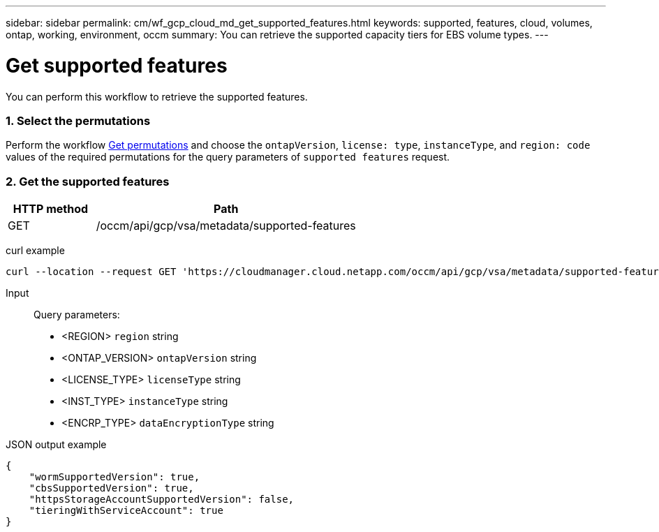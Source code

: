 ---
sidebar: sidebar
permalink: cm/wf_gcp_cloud_md_get_supported_features.html
keywords: supported, features, cloud, volumes, ontap, working, environment, occm
summary: You can retrieve the supported capacity tiers for EBS volume types.
---

= Get supported features
:hardbreaks:
:nofooter:
:icons: font
:linkattrs:
:imagesdir: ./media/

[.lead]
You can perform this workflow to retrieve the supported features.

=== 1. Select the permutations

Perform the workflow link:wf_gcp_cloud_md_get_permutations.html[Get permutations] and choose the `ontapVersion`, `license: type`, `instanceType`, and `region: code` values of the required permutations for the query parameters of `supported features` request.

=== 2. Get the supported features

[cols="25,75"*,options="header"]
|===
|HTTP method
|Path
|GET
|/occm/api/gcp/vsa/metadata/supported-features
|===

curl example::
[source,curl]
curl --location --request GET 'https://cloudmanager.cloud.netapp.com/occm/api/gcp/vsa/metadata/supported-features?region=<REGION>&ontapVersion=<ONTAP_VERSION>&dataEncryptionType=<ENCRP_TYPE>&licenseType=<LICENSE_TYPE>&instanceType=<INST_TYPE>' --header 'x-agent-id: <AGENT_ID>' --header 'Authorization: Bearer <ACCESS_TOKEN>' --header 'Content-Type: application/json'

Input::

Query parameters:

* <REGION> `region` string
* <ONTAP_VERSION> `ontapVersion` string
* <LICENSE_TYPE> `licenseType` string
* <INST_TYPE> `instanceType` string
* <ENCRP_TYPE> `dataEncryptionType` string

JSON output example::
[source, json]
{
    "wormSupportedVersion": true,
    "cbsSupportedVersion": true,
    "httpsStorageAccountSupportedVersion": false,
    "tieringWithServiceAccount": true
}
